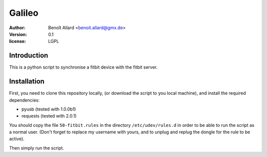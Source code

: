 Galileo
=======

:author: Benoît Allard <benoit.allard@gmx.de>
:version: 0.1
:license: LGPL

Introduction
------------

This is a python script to synchronise a fitbit device with the fitbit server.

Installation
------------

First, you need to clone this repository locally, (or download the script to you local machine), and install the required dependencies:

- pyusb (tested with 1.0.0b1)
- requests (tested with 2.0.1)

You should copy the file ``50-fitbit.rules`` in the directory ``/etc/udev/rules.d`` in order to be able to run the script as a normal user. (Don't forget to replace my username with yours, and to unplug and replug the dongle for the rule to be active).

Then simply run the script.
